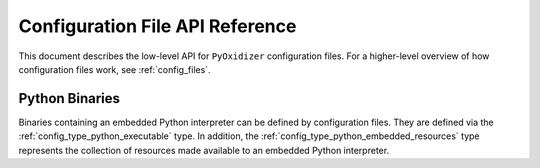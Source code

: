 .. _config_api:

================================
Configuration File API Reference
================================

This document describes the low-level API for ``PyOxidizer`` configuration
files. For a higher-level overview of how configuration files work, see
:ref:`config_files`.

.. _config_python_binaries:

Python Binaries
===============

Binaries containing an embedded Python interpreter can be defined by
configuration files. They are defined via the :ref:`config_type_python_executable`
type. In addition, the :ref:`config_type_python_embedded_resources` type represents
the collection of resources made available to an embedded Python interpreter.
